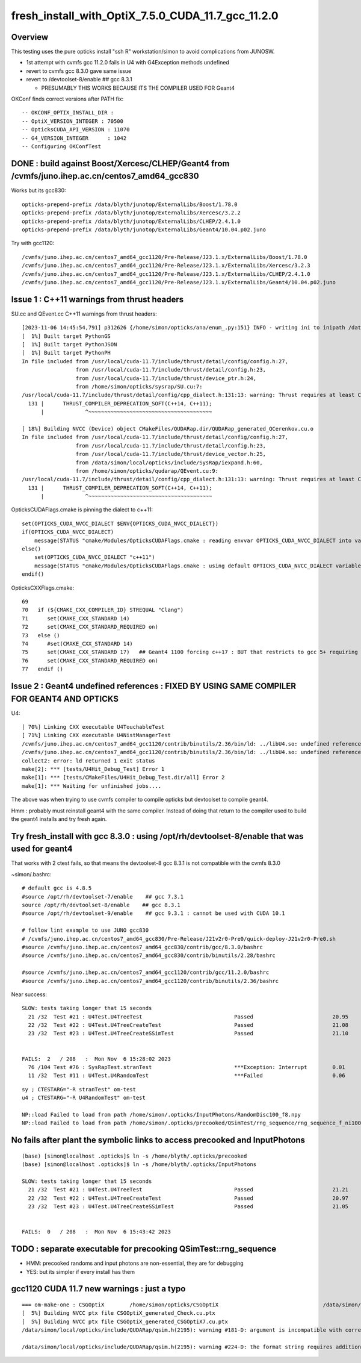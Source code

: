 fresh_install_with_OptiX_7.5.0_CUDA_11.7_gcc_11.2.0
=====================================================

Overview
----------

This testing uses the pure opticks install "ssh R" workstation/simon 
to avoid complications from JUNOSW. 

* 1st attempt with cvmfs gcc 11.2.0 fails in U4 with G4Exception methods undefined
* revert to cvmfs gcc 8.3.0 gave same issue
* revert to /devtoolset-8/enable    ## gcc 8.3.1

  * PRESUMABLY THIS WORKS BECAUSE ITS THE COMPILER USED FOR Geant4  


OKConf finds correct versions after PATH fix::

    -- OKCONF_OPTIX_INSTALL_DIR : 
    -- OptiX_VERSION_INTEGER : 70500
    -- OpticksCUDA_API_VERSION : 11070
    -- G4_VERSION_INTEGER      : 1042
    -- Configuring OKConfTest



DONE : build against Boost/Xercesc/CLHEP/Geant4 from /cvmfs/juno.ihep.ac.cn/centos7_amd64_gcc830 
----------------------------------------------------------------------------------------------------

Works but its gcc830::

    opticks-prepend-prefix /data/blyth/junotop/ExternalLibs/Boost/1.78.0
    opticks-prepend-prefix /data/blyth/junotop/ExternalLibs/Xercesc/3.2.2
    opticks-prepend-prefix /data/blyth/junotop/ExternalLibs/CLHEP/2.4.1.0
    opticks-prepend-prefix /data/blyth/junotop/ExternalLibs/Geant4/10.04.p02.juno
        
Try with gcc1120::

   /cvmfs/juno.ihep.ac.cn/centos7_amd64_gcc1120/Pre-Release/J23.1.x/ExternalLibs/Boost/1.78.0
   /cvmfs/juno.ihep.ac.cn/centos7_amd64_gcc1120/Pre-Release/J23.1.x/ExternalLibs/Xercesc/3.2.3
   /cvmfs/juno.ihep.ac.cn/centos7_amd64_gcc1120/Pre-Release/J23.1.x/ExternalLibs/CLHEP/2.4.1.0
   /cvmfs/juno.ihep.ac.cn/centos7_amd64_gcc1120/Pre-Release/J23.1.x/ExternalLibs/Geant4/10.04.p02.juno




Issue 1 : C++11 warnings from thrust headers
----------------------------------------------

SU.cc and QEvent.cc C++11 warnings from thrust headers::

    [2023-11-06 14:45:54,791] p312626 {/home/simon/opticks/ana/enum_.py:151} INFO - writing ini to inipath /data/simon/local/opticks/build/sysrap/OpticksPhoton_Enum.ini 
    [  1%] Built target PythonGS
    [  1%] Built target PythonJSON
    [  1%] Built target PythonPH
    In file included from /usr/local/cuda-11.7/include/thrust/detail/config/config.h:27,
                     from /usr/local/cuda-11.7/include/thrust/detail/config.h:23,
                     from /usr/local/cuda-11.7/include/thrust/device_ptr.h:24,
                     from /home/simon/opticks/sysrap/SU.cu:7:
    /usr/local/cuda-11.7/include/thrust/detail/config/cpp_dialect.h:131:13: warning: Thrust requires at least C++14. C++11 is deprecated but still supported. C++11 support will be removed in a future release. Define THRUST_IGNORE_DEPRECATED_CPP_DIALECT to suppress this message.
      131 |      THRUST_COMPILER_DEPRECATION_SOFT(C++14, C++11);
          |             ^~~~~~~~~~~~~~~~~~~~~~~~~~~~~~~~~~~~~~~~                                                                                                                                                           

    [ 18%] Building NVCC (Device) object CMakeFiles/QUDARap.dir/QUDARap_generated_QCerenkov.cu.o
    In file included from /usr/local/cuda-11.7/include/thrust/detail/config/config.h:27,
                     from /usr/local/cuda-11.7/include/thrust/detail/config.h:23,
                     from /usr/local/cuda-11.7/include/thrust/device_vector.h:25,
                     from /data/simon/local/opticks/include/SysRap/iexpand.h:60,
                     from /home/simon/opticks/qudarap/QEvent.cu:9:
    /usr/local/cuda-11.7/include/thrust/detail/config/cpp_dialect.h:131:13: warning: Thrust requires at least C++14. C++11 is deprecated but still supported. C++11 support will be removed in a future release. Define THRUST_IGNORE_DEPRECATED_CPP_DIALECT to suppress this message.
      131 |      THRUST_COMPILER_DEPRECATION_SOFT(C++14, C++11);
          |             ^~~~~~~~~~~~~~~~~~~~~~~~~~~~~~~~~~~~~~~~                                                                                                                                                           

OpticksCUDAFlags.cmake is pinning the dialect to c++11::

    set(OPTICKS_CUDA_NVCC_DIALECT $ENV{OPTICKS_CUDA_NVCC_DIALECT})
    if(OPTICKS_CUDA_NVCC_DIALECT)
        message(STATUS "cmake/Modules/OpticksCUDAFlags.cmake : reading envvar OPTICKS_CUDA_NVCC_DIALECT into variable ${OPTICKS_CUDA_NVCC_DIALECT}")
    else()
        set(OPTICKS_CUDA_NVCC_DIALECT "c++11")
        message(STATUS "cmake/Modules/OpticksCUDAFlags.cmake : using default OPTICKS_CUDA_NVCC_DIALECT variable ${OPTICKS_CUDA_NVCC_DIALECT}")
    endif()
        

OpticksCXXFlags.cmake::

     69 
     70   if (${CMAKE_CXX_COMPILER_ID} STREQUAL "Clang")
     71      set(CMAKE_CXX_STANDARD 14)
     72      set(CMAKE_CXX_STANDARD_REQUIRED on)
     73   else ()
     74      #set(CMAKE_CXX_STANDARD 14)
     75      set(CMAKE_CXX_STANDARD 17)   ## Geant4 1100 forcing c++17 : BUT that restricts to gcc 5+ requiring 
     76      set(CMAKE_CXX_STANDARD_REQUIRED on)
     77   endif ()


Issue 2 : Geant4 undefined references : FIXED BY USING SAME COMPILER FOR GEANT4 AND OPTICKS
----------------------------------------------------------------------------------------------

U4::

    [ 70%] Linking CXX executable U4TouchableTest
    [ 71%] Linking CXX executable U4NistManagerTest
    /cvmfs/juno.ihep.ac.cn/centos7_amd64_gcc1120/contrib/binutils/2.36/bin/ld: ../libU4.so: undefined reference to `G4Exception(char const*, char const*, G4ExceptionSeverity, std::__cxx11::basic_ostringstream<char, std::char_traits<char>, std::allocator<char> >&, char const*)'
    /cvmfs/juno.ihep.ac.cn/centos7_amd64_gcc1120/contrib/binutils/2.36/bin/ld: ../libU4.so: undefined reference to `G4Exception(char const*, char const*, G4ExceptionSeverity, std::__cxx11::basic_ostringstream<char, std::char_traits<char>, std::allocator<char> >&)'
    collect2: error: ld returned 1 exit status
    make[2]: *** [tests/U4Hit_Debug_Test] Error 1
    make[1]: *** [tests/CMakeFiles/U4Hit_Debug_Test.dir/all] Error 2
    make[1]: *** Waiting for unfinished jobs....


The above was when trying to use cvmfs compiler to compile opticks but devtoolset
to compile geant4. 

Hmm : probably must reinstall geant4 with the same compiler. Instead of doing that 
return to the compiler used to build the geant4 installs and try fresh again. 



Try fresh_install with gcc 8.3.0 : using /opt/rh/devtoolset-8/enable that was used for geant4
-----------------------------------------------------------------------------------------------

That works with 2 ctest fails, so that means the devtoolset-8 gcc 8.3.1 is not compatible with the cvmfs 8.3.0 

~simon/.bashrc::

    # default gcc is 4.8.5 
    #source /opt/rh/devtoolset-7/enable    ## gcc 7.3.1 
    source /opt/rh/devtoolset-8/enable    ## gcc 8.3.1 
    #source /opt/rh/devtoolset-9/enable    ## gcc 9.3.1 : cannot be used with CUDA 10.1

    # follow lint example to use JUNO gcc830 
    # /cvmfs/juno.ihep.ac.cn/centos7_amd64_gcc830/Pre-Release/J21v2r0-Pre0/quick-deploy-J21v2r0-Pre0.sh
    #source /cvmfs/juno.ihep.ac.cn/centos7_amd64_gcc830/contrib/gcc/8.3.0/bashrc
    #source /cvmfs/juno.ihep.ac.cn/centos7_amd64_gcc830/contrib/binutils/2.28/bashrc

    #source /cvmfs/juno.ihep.ac.cn/centos7_amd64_gcc1120/contrib/gcc/11.2.0/bashrc
    #source /cvmfs/juno.ihep.ac.cn/centos7_amd64_gcc1120/contrib/binutils/2.36/bashrc


Near success::

    SLOW: tests taking longer that 15 seconds
      21 /32  Test #21 : U4Test.U4TreeTest                             Passed                         20.95  
      22 /32  Test #22 : U4Test.U4TreeCreateTest                       Passed                         21.08  
      23 /32  Test #23 : U4Test.U4TreeCreateSSimTest                   Passed                         21.10  


    FAILS:  2   / 208   :  Mon Nov  6 15:28:02 2023   
      76 /104 Test #76 : SysRapTest.stranTest                          ***Exception: Interrupt        0.01   
      11 /32  Test #11 : U4Test.U4RandomTest                           ***Failed                      0.06   


::

    sy ; CTESTARG="-R stranTest" om-test
    u4 ; CTESTARG="-R U4RandomTest" om-test

    NP::load Failed to load from path /home/simon/.opticks/InputPhotons/RandomDisc100_f8.npy
    NP::load Failed to load from path /home/simon/.opticks/precooked/QSimTest/rng_sequence/rng_sequence_f_ni1000000_nj16_nk16_tranche100000/rng_sequence_f_ni100000_nj16_nk16_ioffset000000.npy



No fails after plant the symbolic links to access precooked and InputPhotons
-------------------------------------------------------------------------------

::

    (base) [simon@localhost .opticks]$ ln -s /home/blyth/.opticks/precooked
    (base) [simon@localhost .opticks]$ ln -s /home/blyth/.opticks/InputPhotons

    SLOW: tests taking longer that 15 seconds
      21 /32  Test #21 : U4Test.U4TreeTest                             Passed                         21.21  
      22 /32  Test #22 : U4Test.U4TreeCreateTest                       Passed                         20.97  
      23 /32  Test #23 : U4Test.U4TreeCreateSSimTest                   Passed                         21.05  


    FAILS:  0   / 208   :  Mon Nov  6 15:43:42 2023   



TODO : separate executable for precooking QSimTest::rng_sequence 
------------------------------------------------------------------------

* HMM: precooked randoms and input photons are non-essential, they are for debugging 
* YES: but its simpler if every install has them 




gcc1120 CUDA 11.7 new warnings : just a typo
-----------------------------------------------

::

    === om-make-one : CSGOptiX        /home/simon/opticks/CSGOptiX                                 /data/simon/local/opticks/build/CSGOptiX                     
    [  5%] Building NVCC ptx file CSGOptiX_generated_Check.cu.ptx
    [  5%] Building NVCC ptx file CSGOptiX_generated_CSGOptiX7.cu.ptx
    /data/simon/local/opticks/include/QUDARap/qsim.h(2195): warning #181-D: argument is incompatible with corresponding format string conversion

    /data/simon/local/opticks/include/QUDARap/qsim.h(2195): warning #224-D: the format string requires additional arguments






